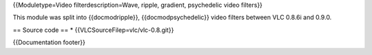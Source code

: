{{Moduletype=Video filterdescription=Wave, ripple, gradient, psychedelic
video filters}}

This module was split into {{docmodripple}}, {{docmodpsychedelic}} video
filters between VLC 0.8.6i and 0.9.0.

== Source code == \* {{VLCSourceFilep=vlc/vlc-0.8.git}}

{{Documentation footer}}
